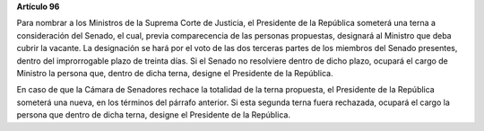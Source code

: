 **Artículo 96**

Para nombrar a los Ministros de la Suprema Corte de Justicia, el
Presidente de la República someterá una terna a consideración del
Senado, el cual, previa comparecencia de las personas propuestas,
designará al Ministro que deba cubrir la vacante. La designación se hará
por el voto de las dos terceras partes de los miembros del Senado
presentes, dentro del improrrogable plazo de treinta días. Si el Senado
no resolviere dentro de dicho plazo, ocupará el cargo de Ministro la
persona que, dentro de dicha terna, designe el Presidente de la
República.

En caso de que la Cámara de Senadores rechace la totalidad de la terna
propuesta, el Presidente de la República someterá una nueva, en los
términos del párrafo anterior. Si esta segunda terna fuera rechazada,
ocupará el cargo la persona que dentro de dicha terna, designe el
Presidente de la República.
